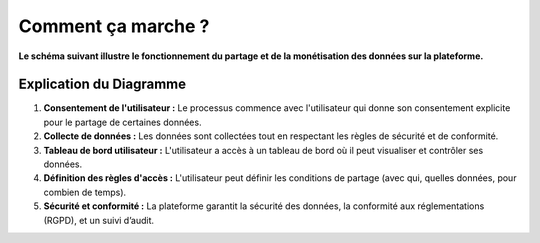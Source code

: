 ========================
Comment ça marche ?
========================

**Le schéma suivant illustre le fonctionnement du partage et de la monétisation des données sur la plateforme.**

.. mermaid::

    flowchart TD
        User(Utilisateur)
        subgraph "Chromium Extension"
            User -->|Donne son consentement| Collecte[Collecte de données]
        end
        subgraph "Back End"
            Collecte --> Traitement(Traitement)
            Traitement --> Securite(Sécurité des données & conformité)
            Securite --> Stockage[Stockage des données]
        end
        subgraph "Front End"
            Stockage --> Dashboard{Dashboard Utilisateur}
            Dashboard --> E[Gestion des accès]
            Dashboard --> G[Audit et traçabilité]
        end
..

Explication du Diagramme
------------------------

1. **Consentement de l'utilisateur :**
   Le processus commence avec l'utilisateur qui donne son consentement explicite pour le partage de certaines données.

2. **Collecte de données :**
   Les données sont collectées tout en respectant les règles de sécurité et de conformité.

3. **Tableau de bord utilisateur :**
   L'utilisateur a accès à un tableau de bord où il peut visualiser et contrôler ses données.

4. **Définition des règles d'accès :**
   L'utilisateur peut définir les conditions de partage (avec qui, quelles données, pour combien de temps).
5. **Sécurité et conformité :**
   La plateforme garantit la sécurité des données, la conformité aux réglementations (RGPD), et un suivi d’audit.

